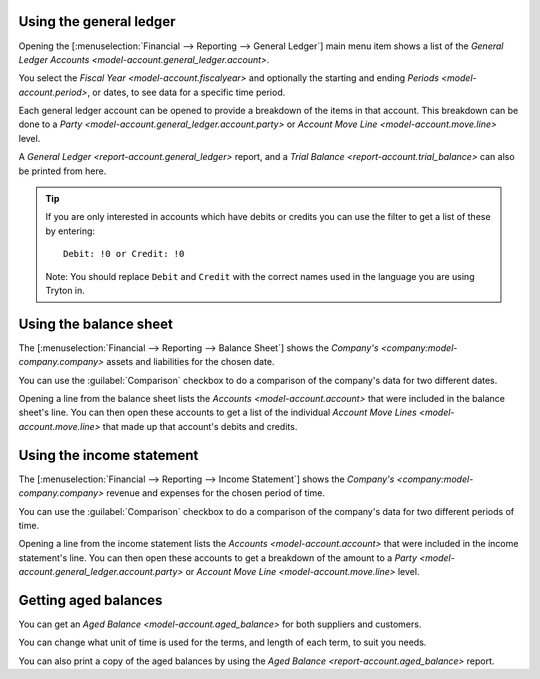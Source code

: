 .. _Using the general ledger:

Using the general ledger
========================

Opening the [:menuselection:`Financial --> Reporting --> General Ledger`]
main menu item shows a list of the
`General Ledger Accounts <model-account.general_ledger.account>`.

You select the `Fiscal Year <model-account.fiscalyear>` and optionally the
starting and ending `Periods <model-account.period>`, or dates, to see data
for a specific time period.

Each general ledger account can be opened to provide a breakdown of the items
in that account.
This breakdown can be done to a
`Party <model-account.general_ledger.account.party>` or
`Account Move Line <model-account.move.line>` level.

A `General Ledger <report-account.general_ledger>` report, and a
`Trial Balance <report-account.trial_balance>` can also be printed from here.

.. tip::

   If you are only interested in accounts which have debits or credits you
   can use the filter to get a list of these by entering::

      Debit: !0 or Credit: !0

   Note: You should replace ``Debit`` and ``Credit`` with the correct names
   used in the language you are using Tryton in.

.. _Using the balance sheet:

Using the balance sheet
=======================

The [:menuselection:`Financial --> Reporting --> Balance Sheet`] shows the
`Company's <company:model-company.company>` assets and liabilities for the
chosen date.

You can use the :guilabel:`Comparison` checkbox to do a comparison of the
company's data for two different dates.

Opening a line from the balance sheet lists the
`Accounts <model-account.account>` that were included in the balance sheet's
line.
You can then open these accounts to get a list of the individual
`Account Move Lines <model-account.move.line>` that made up that account's
debits and credits.

.. _Using the income statement:

Using the income statement
==========================

The [:menuselection:`Financial --> Reporting --> Income Statement`] shows the
`Company's <company:model-company.company>` revenue and expenses for the
chosen period of time.

You can use the :guilabel:`Comparison` checkbox to do a comparison of the
company's data for two different periods of time.

Opening a line from the income statement lists the
`Accounts <model-account.account>` that were included in the income statement's
line.
You can then open these accounts to get a breakdown of the amount to a
`Party <model-account.general_ledger.account.party>` or
`Account Move Line <model-account.move.line>` level.

.. _Getting aged balances:

Getting aged balances
=====================

You can get an `Aged Balance <model-account.aged_balance>` for both suppliers
and customers.

You can change what unit of time is used for the terms, and length of each
term, to suit you needs.

You can also print a copy of the aged balances by using the
`Aged Balance <report-account.aged_balance>` report.
